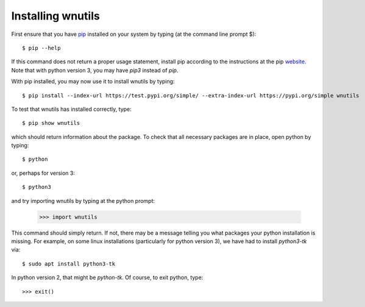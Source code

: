 .. _installation:

Installing wnutils
=========================

First ensure that you have `pip <https://pip.pypa.io/en/stable/>`_
installed on your system by typing (at the command line prompt $)::

      $ pip --help

If this command does not return a proper usage statement,
install pip according to the instructions at the
pip `website <https://pip.pypa.io/en/stable/>`_.  Note that with python
version 3, you may have `pip3` instead of `pip`.

With pip installed, you may now use it to install wnutils by typing::

      $ pip install --index-url https://test.pypi.org/simple/ --extra-index-url https://pypi.org/simple wnutils

..
      $ pip install wnutils

To test that wnutils has installed correctly, type::

      $ pip show wnutils

which should return information about the package.  To check that all
necessary packages are in place, open python by typing::

      $ python

or, perhaps for version 3::

      $ python3

and try importing wnutils by typing at the python prompt:

     >>> import wnutils

This command should simply return.  If not, there may be a message telling
you what packages your python installation is missing.  For example, on
some linux installations (particularly for python version 3),
we have had to install `python3-tk` via::

      $ sudo apt install python3-tk

In python version 2, that might be `python-tk`.  Of course, to exit python,
type::

     >>> exit()

